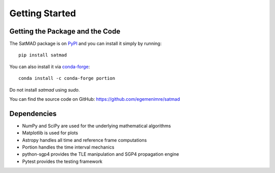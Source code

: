 Getting Started
===============

Getting the Package and the Code
--------------------------------

The SatMAD package is on `PyPI`_ and you can install it simply by running::

    pip install satmad

You can also install it via `conda-forge`_::

    conda install -c conda-forge portion

Do not install `satmad` using `sudo`.

You can find the source code on GitHub: https://github.com/egemenimre/satmad

.. _`PyPI`: https://pypi.org/project/satmad/
.. _`conda-forge`: https://github.com/conda-forge/satmad-feedstock

Dependencies
------------
- NumPy and SciPy are used for the underlying mathematical algorithms
- Matplotlib is used for plots
- Astropy handles all time and reference frame computations
- Portion handles the time interval mechanics
- python-sgp4 provides the TLE manipulation and SGP4 propagation engine
- Pytest provides the testing framework
